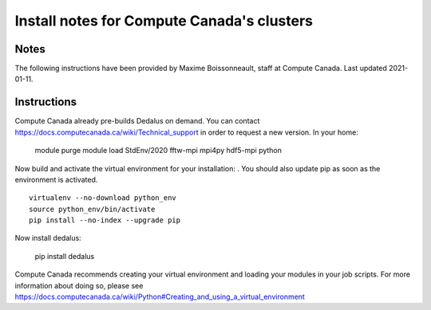 Install notes for Compute Canada's clusters
************************************************

Notes
-----

The following instructions have been provided by Maxime Boissonneault, staff at Compute Canada. 
Last updated 2021-01-11.

Instructions
------------

Compute Canada already pre-builds Dedalus on demand. You can contact https://docs.computecanada.ca/wiki/Technical_support in order to request a new version. In your home: 

    module purge
    module load StdEnv/2020 fftw-mpi mpi4py hdf5-mpi python

Now build and activate the virtual environment for your installation: .
You should also update pip as soon as the environment is activated. ::

    virtualenv --no-download python_env
    source python_env/bin/activate
    pip install --no-index --upgrade pip

Now install dedalus: 

    pip install dedalus

Compute Canada recommends creating your virtual environment and loading your modules in your job scripts. For more information about doing so, please see
https://docs.computecanada.ca/wiki/Python#Creating_and_using_a_virtual_environment

